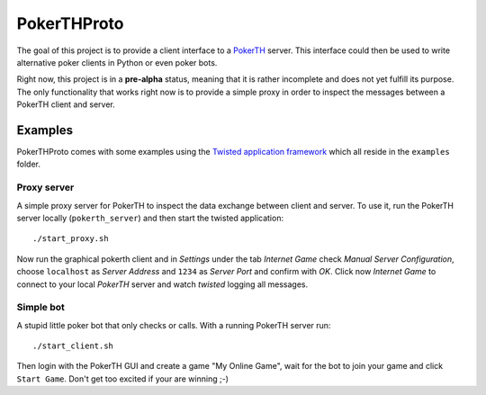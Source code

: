 ============
PokerTHProto
============

.. image:: https://travis-ci.org/FlorianWilhelm/pokerthproto.svg?branch=master
    :target: https://travis-ci.org/FlorianWilhelm/pokerthproto
.. image:: https://coveralls.io/repos/FlorianWilhelm/pokerthproto/badge.png?branch=master
    :target: https://coveralls.io/r/FlorianWilhelm/pokerthproto?branch=master
.. image:: https://requires.io/github/FlorianWilhelm/pokerthproto/requirements.png?branch=master
    :target: https://requires.io/github/FlorianWilhelm/pokerthproto/requirements/?branch=master
    :alt: Requirements Status

The goal of this project is to provide a client interface to a
`PokerTH <http://pokerth.net/>`__ server. This interface could then be used
to write alternative poker clients in Python or even poker bots.

Right now, this project is in a **pre-alpha** status, meaning that it is
rather incomplete and does not yet fulfill its purpose. The only functionality
that works right now is to provide a simple proxy in order to inspect the
messages between a PokerTH client and server.

Examples
========

PokerTHProto comes with some examples using the `Twisted application framework
<http://twistedmatrix.com/documents/current/core/howto/application.html>`__
which all reside in the ``examples`` folder.

Proxy server
------------

A simple proxy server for PokerTH to inspect the data exchange between client
and server. To use it, run the PokerTH server locally (``pokerth_server``)
and then start the twisted application::

    ./start_proxy.sh

Now run the graphical pokerth client and in *Settings* under the tab
*Internet Game* check *Manual Server Configuration*, choose ``localhost`` as
*Server Address* and ``1234`` as *Server Port* and confirm with *OK*.
Click now *Internet Game* to connect to your local *PokerTH* server and watch
*twisted* logging all messages.

Simple bot
----------

A stupid little poker bot that only checks or calls. With a running PokerTH
server run::

    ./start_client.sh

Then login with the PokerTH GUI and create a game "My Online Game", wait for
the bot to join your game and click ``Start Game``. Don't get too excited if
your are winning ;-)
